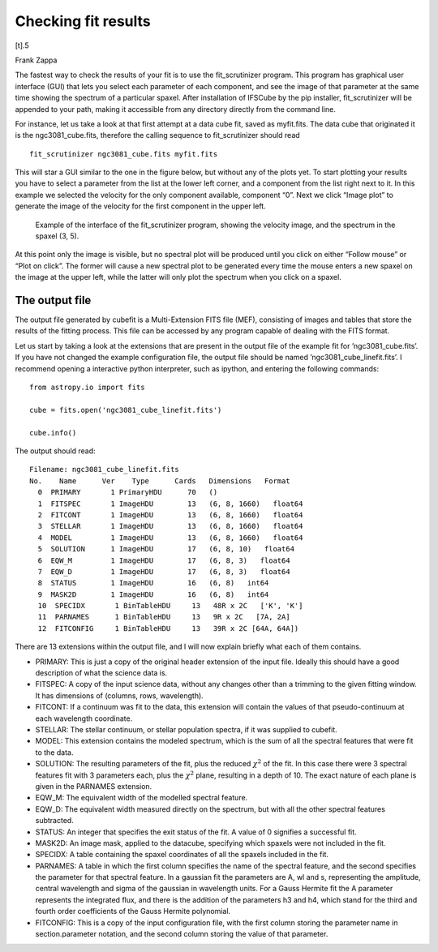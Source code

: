 Checking fit results
******************************

[t].5

Frank Zappa

The fastest way to check the results of your fit is to use the
fit_scrutinizer program. This program has graphical user interface
(GUI) that lets you select each parameter of each component, and see the
image of that parameter at the same time showing the spectrum of a
particular spaxel. After installation of IFSCube by the pip installer,
fit_scrutinizer will be appended to your path, making it accessible
from any directory directly from the command line.

For instance, let us take a look at that first attempt at a data cube
fit, saved as myfit.fits. The data cube that originated it is the
ngc3081\_cube.fits, therefore the calling sequence to fit\_scrutinizer
should read

::

    fit_scrutinizer ngc3081_cube.fits myfit.fits

This will star a GUI similar to the one in the figure below, but
without any of the plots yet. To start plotting your results you have to
select a parameter from the list at the lower left corner, and a
component from the list right next to it. In this example we selected
the velocity for the only component available, component “0”. Next we
click “Image plot” to generate the image of the velocity for the first
component in the upper left.

.. figure:: figs/scrutinizer.png

    Example of the interface of the fit_scrutinizer program, showing the
    velocity image, and the spectrum in the spaxel (3, 5).

At this point only the image is visible, but no spectral plot will be
produced until you click on either “Follow mouse” or “Plot on click”.
The former will cause a new spectral plot to be generated every time the
mouse enters a new spaxel on the image at the upper left, while the
latter will only plot the spectrum when you click on a spaxel.

The output file
====================

The output file generated by cubefit is a Multi-Extension FITS file
(MEF), consisting of images and tables that store the results of the
fitting process. This file can be accessed by any program capable of
dealing with the FITS format.

Let us start by taking a look at the extensions that are present in the
output file of the example fit for ’ngc3081\_cube.fits’. If you have not
changed the example configuration file, the output file should be named
’ngc3081\_cube\_linefit.fits’. I recommend opening a interactive python
interpreter, such as ipython, and entering the following commands:

::


    from astropy.io import fits

    cube = fits.open('ngc3081_cube_linefit.fits')

    cube.info()

The output should read:

::


    Filename: ngc3081_cube_linefit.fits
    No.    Name      Ver    Type      Cards   Dimensions   Format
      0  PRIMARY       1 PrimaryHDU      70   ()
      1  FITSPEC       1 ImageHDU        13   (6, 8, 1660)   float64
      2  FITCONT       1 ImageHDU        13   (6, 8, 1660)   float64
      3  STELLAR       1 ImageHDU        13   (6, 8, 1660)   float64
      4  MODEL         1 ImageHDU        13   (6, 8, 1660)   float64
      5  SOLUTION      1 ImageHDU        17   (6, 8, 10)   float64
      6  EQW_M         1 ImageHDU        17   (6, 8, 3)   float64
      7  EQW_D         1 ImageHDU        17   (6, 8, 3)   float64
      8  STATUS        1 ImageHDU        16   (6, 8)   int64
      9  MASK2D        1 ImageHDU        16   (6, 8)   int64
      10  SPECIDX       1 BinTableHDU     13   48R x 2C   ['K', 'K']
      11  PARNAMES      1 BinTableHDU     13   9R x 2C   [7A, 2A]
      12  FITCONFIG     1 BinTableHDU     13   39R x 2C [64A, 64A])

There are 13 extensions within the output file, and I will now explain
briefly what each of them contains.

-  PRIMARY: This is just a copy of the original header extension of the
   input file. Ideally this should have a good description of what the
   science data is.

-  FITSPEC: A copy of the input science data, without any changes other
   than a trimming to the given fitting window. It has dimensions of
   (columns, rows, wavelength).

-  FITCONT: If a continuum was fit to the data, this extension will
   contain the values of that pseudo-continuum at each wavelength
   coordinate.

-  STELLAR: The stellar continuum, or stellar population spectra, if it
   was supplied to cubefit.

-  MODEL: This extension contains the modeled spectrum, which is the sum
   of all the spectral features that were fit to the data.

-  SOLUTION: The resulting parameters of the fit, plus the reduced
   :math:`\chi^2` of the fit. In this case there were 3 spectral
   features fit with 3 parameters each, plus the :math:`\chi^2` plane,
   resulting in a depth of 10. The exact nature of each plane is given
   in the PARNAMES extension.

-  EQW\_M: The equivalent width of the modelled spectral feature.

-  EQW\_D: The equivalent width measured directly on the spectrum, but
   with all the other spectral features subtracted.

-  STATUS: An integer that specifies the exit status of the fit. A value
   of 0 signifies a successful fit.

-  MASK2D: An image mask, applied to the datacube, specifying which
   spaxels were not included in the fit.

-  SPECIDX: A table containing the spaxel coordinates of all the spaxels
   included in the fit.

-  PARNAMES: A table in which the first column specifies the name of the
   spectral feature, and the second specifies the parameter for that
   spectral feature. In a gaussian fit the parameters are A, wl and s,
   representing the amplitude, central wavelength and sigma of the
   gaussian in wavelength units. For a Gauss Hermite fit the A parameter
   represents the integrated flux, and there is the addition of the
   parameters h3 and h4, which stand for the third and fourth order
   coefficients of the Gauss Hermite polynomial.

-  FITCONFIG: This is a copy of the input configuration file, with the
   first column storing the parameter name in section.parameter
   notation, and the second column storing the value of that parameter.
